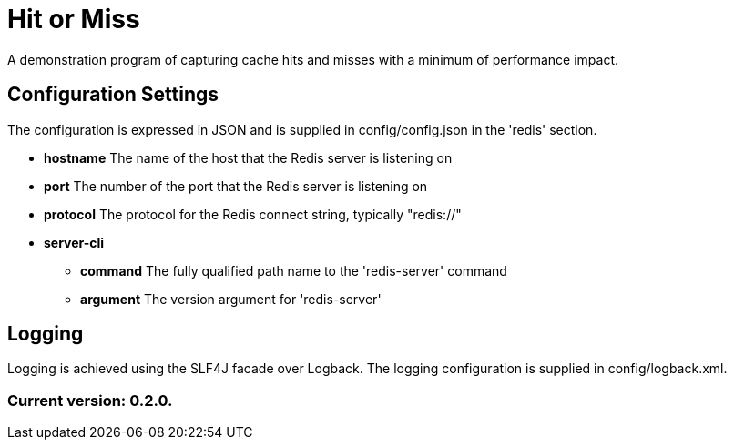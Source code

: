 = Hit or Miss

A demonstration program of capturing cache hits and misses with a minimum of performance impact.

== Configuration Settings

The configuration is expressed in JSON and is supplied in config/config.json in the 'redis' section.

* *hostname* The name of the host that the Redis server is listening on
* *port* The number of the port that the Redis server is listening on
* *protocol* The protocol for the Redis connect string, typically "redis://"
* *server-cli*
** *command* The fully qualified path name to the 'redis-server' command
** *argument* The version argument for 'redis-server'

== Logging

Logging is achieved using the SLF4J facade over Logback. The logging configuration is supplied in config/logback.xml.

=== Current version: 0.2.0.
